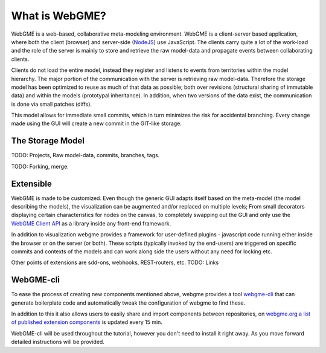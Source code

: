 What is WebGME?
===============
WebGME is a web-based, collaborative meta-modeling environment. WebGME is a client-server based application, where both the client (browser)
and server-side (`NodeJS <https://nodejs.org>`_) use JavaScript. The clients carry quite a lot of the work-load and the role of the server
is mainly to store and retrieve the raw model-data and propagate events between collaborating clients.

Clients do not load the entire model, instead they register and listens to events from territories within the model hierarchy.
The major portion of the communication with the server is retrieving raw model-data. Therefore the storage model has been optimized to
reuse as much of that data as possible; both over revisions (structural sharing of immutable data) and within the models (prototypal inheritance).
In addition, when two versions of the data exist, the communication is done via small patches (diffs).

This model allows for immediate small commits, which in turn minimizes the risk for accidental branching. Every change made using the GUI will
create a new commit in the GIT-like storage.

The Storage Model
------------------
TODO: Projects, Raw model-data, commits, branches, tags.

TODO: Forking, merge.


Extensible
--------------
WebGME is made to be customized. Even though the generic GUI adapts itself based on the meta-model (the model describing the models),
the visualization can be augmented and/or replaced on multiple levels; From small decorators displaying certain characteristics for
nodes on the canvas, to completely swapping out the GUI and only use the `WebGME Client API <https://github.com/webgme/webgme-engine>`_
as a library inside any front-end framework.

In addition to visualization webgme provides a framework for user-defined plugins - javascript code running either inside
the browser or on the server (or both). These scripts (typically invoked by the end-users) are triggered on specific commits and
contexts of the models and can work along side the users without any need for locking etc.

Other points of extensions are sdd-ons, webhooks, REST-routers, etc. TODO: Links

WebGME-cli
----------------
To ease the process of creating new components mentioned above, webgme provides a tool `webgme-cli <https://github.com/webgme/webgme-cli>`_ that
can generate boilerplate code and automatically tweak the configuration of webgme to find these.

In addition to this it also allows users to easily share and import components between repositories, on `webgme.org a list of published extension components <https://webgme.org/?tab=extensions>`_ is updated every 15 min.

WebGME-cli will be used throughout the tutorial, however you don't need to install it right away. As you move forward detailed instructions will be provided.